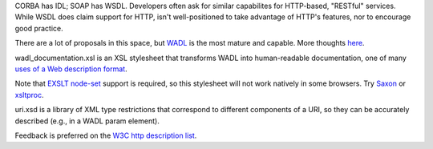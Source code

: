 CORBA has IDL; SOAP has WSDL. Developers often ask for similar 
capabilites for HTTP-based, "RESTful" services. While WSDL does claim
support for HTTP,  isn't well-positioned to take advantage of HTTP's 
features, nor to encourage good practice.

There are a lot of proposals in this space, but 
`WADL <http://wadl.dev.java.net/>`__ is the most mature
and capable. More thoughts 
`here <http://www.mnot.net/blog/2005/05/18/WADL>`__.

wadl_documentation.xsl is an XSL stylesheet that transforms WADL into human-readable 
documentation, one of many 
`uses of a Web description format <http://www.mnot.net/blog/2004/06/14/desc_usecases>`__.

Note that `EXSLT node-set <http://www.exslt.org/exsl/functions/node-set/>`__ 
support is required, so this stylesheet will not work natively in some browsers. Try 
`Saxon <http://saxon.sourceforge.net/>`__ or 
`xsltproc <http://xmlsoft.org/XSLT/xsltproc.html>`__.

uri.xsd is a library of XML type restrictions that correspond to different 
components of a URI, so they can be accurately described (e.g., in a WADL param element).

Feedback is preferred on the 
`W3C http description list <http://lists.w3.org/Archives/Public/public-web-http-desc/>`__.
